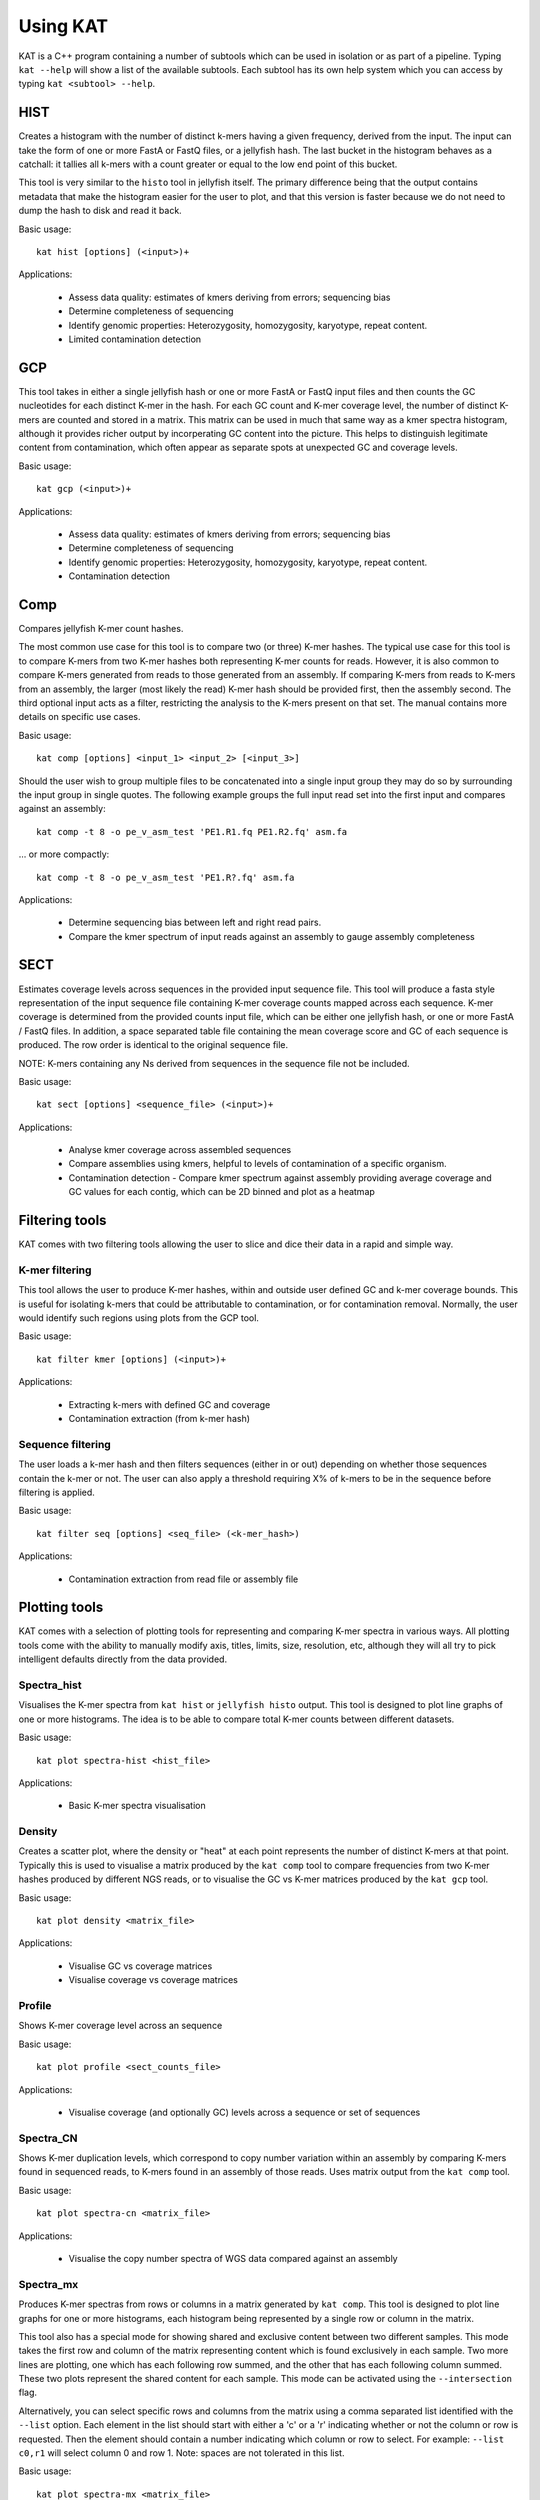 .. _using:

Using KAT
================

KAT is a C++ program containing a number of subtools which can be used in
isolation or as part of a pipeline.  Typing ``kat --help`` will show a
list of the available subtools.  Each subtool has its own help system which you 
can access by typing ``kat <subtool> --help``.  


HIST
----

Creates a histogram with the number of distinct k-mers having a given frequency, 
derived from the input. The input can take the form of one or more FastA or FastQ 
files, or a jellyfish hash.  The last bucket in the histogram behaves as a catchall: 
it tallies all k-mers with a count greater or equal to the low end point of this bucket. 

This tool is very similar to the ``histo`` tool in jellyfish itself.  The primary 
difference being that the output contains metadata that make the histogram easier 
for the user to plot, and that this version is faster because we do not need to 
dump the hash to disk and read it back.

Basic usage:: 

    kat hist [options] (<input>)+


Applications:

 * Assess data quality: estimates of kmers deriving from errors; sequencing bias
 * Determine completeness of sequencing
 * Identify genomic properties: Heterozygosity, homozygosity, karyotype, repeat content.
 * Limited contamination detection



GCP
---

This tool takes in either a single jellyfish hash or one or more FastA or FastQ 
input files and then counts the GC nucleotides for each distinct K-mer in the hash.  
For each GC count and K-mer coverage level, the number of distinct K-mers are counted 
and stored in a matrix.  This matrix can be used in much that same way as a kmer
spectra histogram, although it provides richer output by incorperating GC content
into the picture.  This helps to distinguish legitimate content from contamination, 
which often appear as separate spots at unexpected GC and coverage levels.

Basic usage::

    kat gcp (<input>)+

Applications:

 * Assess data quality: estimates of kmers deriving from errors; sequencing bias
 * Determine completeness of sequencing
 * Identify genomic properties: Heterozygosity, homozygosity, karyotype, repeat content.
 * Contamination detection


Comp
----

Compares jellyfish K-mer count hashes.

The most common use case for this tool is to compare two (or three) K-mer hashes.  
The typical use case for this tool is to compare K-mers from two K-mer hashes 
both representing K-mer counts for reads.  However, it is also common to compare 
K-mers generated from reads to those generated from an assembly. If comparing 
K-mers from reads to K-mers from an assembly, the larger (most likely the read) 
K-mer hash should be provided first, then the assembly second. The third 
optional input acts as a filter, restricting the analysis to the K-mers present 
on that set.  The manual contains more details on specific use cases.

Basic usage::

    kat comp [options] <input_1> <input_2> [<input_3>]

Should the user wish to group multiple files to be concatenated into a single input 
group they may do so by surrounding the input group in single quotes.  The following
example groups the full input read set into the first input and compares against
an assembly::

    kat comp -t 8 -o pe_v_asm_test 'PE1.R1.fq PE1.R2.fq' asm.fa

... or more compactly::

    kat comp -t 8 -o pe_v_asm_test 'PE1.R?.fq' asm.fa


Applications:

 * Determine sequencing bias between left and right read pairs.
 * Compare the kmer spectrum of input reads against an assembly to gauge assembly completeness



SECT
----

Estimates coverage levels across sequences in the provided input sequence file.
This tool will produce a fasta style representation of the input sequence file 
containing K-mer coverage counts mapped across each sequence.  K-mer coverage is 
determined from the provided counts input file, which can be either one jellyfish 
hash, or one or more FastA / FastQ files.  In addition, a space separated table 
file containing the mean coverage score and GC of each sequence is produced.  The 
row order is identical to the original sequence file.

NOTE: K-mers containing any Ns derived from sequences in the sequence file not be 
included.

Basic usage::

    kat sect [options] <sequence_file> (<input>)+


Applications:

 * Analyse kmer coverage across assembled sequences
 * Compare assemblies using kmers, helpful to levels of contamination of a specific organism.
 * Contamination detection - Compare kmer spectrum against assembly providing average coverage and GC values for each contig, which can be 2D binned and plot as a heatmap


Filtering tools
---------------

KAT comes with two filtering tools allowing the user to slice and dice their data
in a rapid and simple way.


K-mer filtering
~~~~~~~~~~~~~~~

This tool allows the user to produce K-mer hashes, within and outside user defined 
GC and k-mer coverage bounds. This is useful for isolating k-mers that could be 
attributable to contamination, or for contamination removal.  Normally, the user 
would identify such regions using plots from the GCP tool.

Basic usage::

    kat filter kmer [options] (<input>)+

Applications:

 * Extracting k-mers with defined GC and coverage
 * Contamination extraction (from k-mer hash)


Sequence filtering
~~~~~~~~~~~~~~~~~~

The user loads a k-mer hash and then filters sequences (either in or out) depending 
on whether those sequences contain the k-mer or not.  The user can also apply a 
threshold requiring X% of k-mers to be in the sequence before filtering is applied.

Basic usage::

    kat filter seq [options] <seq_file> (<k-mer_hash>)

Applications:

 * Contamination extraction from read file or assembly file


Plotting tools
--------------

KAT comes with a selection of plotting tools for representing and comparing
K-mer spectra in various ways.  All plotting tools come with the ability to manually
modify axis, titles, limits, size, resolution, etc, although they will all try to pick 
intelligent defaults directly from the data provided.  


Spectra_hist
~~~~~~~~~~~~

Visualises the K-mer spectra from ``kat hist`` or ``jellyfish histo`` output.  
This tool is designed to plot line graphs of one or more histograms.  The idea is 
to be able to compare total K-mer counts between different datasets.

Basic usage::

    kat plot spectra-hist <hist_file>

Applications:

 * Basic K-mer spectra visualisation

.. image:: images/ccoli_hist.png
    :scale: 33%

Density
~~~~~~~

Creates a scatter plot, where the density or "heat" at each point represents the 
number of distinct K-mers at that point.  Typically this is used to visualise a 
matrix produced by the ``kat comp`` tool to compare frequencies from two K-mer 
hashes produced by different NGS reads, or to visualise the GC vs K-mer matrices 
produced by the ``kat gcp`` tool.

Basic usage::

    kat plot density <matrix_file>


Applications:

 * Visualise GC vs coverage matrices
 * Visualise coverage vs coverage matrices


.. image:: images/ccoli_gcp.png
    :scale: 25%
.. image:: images/ccoli_comp.png
    :scale: 25%


Profile
~~~~~~~

Shows K-mer coverage level across an sequence

Basic usage::

    kat plot profile <sect_counts_file>

Applications:

 * Visualise coverage (and optionally GC) levels across a sequence or set of sequences

.. image:: images/profile.png
    :scale: 66%


Spectra_CN
~~~~~~~~~~

Shows K-mer duplication levels, which correspond to copy number variation within 
an assembly by comparing K-mers found in sequenced reads, to K-mers found in an 
assembly of those reads. Uses matrix output from the ``kat comp`` tool.

Basic usage::

    kat plot spectra-cn <matrix_file>

Applications:

 * Visualise the copy number spectra of WGS data compared against an assembly

.. image:: images/heterozygous_real.png
    :scale: 33%



Spectra_mx
~~~~~~~~~~

Produces K-mer spectras from rows or columns in a matrix generated by ``kat comp``.  
This tool is designed to plot line graphs for one or more histograms, each histogram 
being represented by a single row or column in the matrix.

This tool also has a special mode for showing shared and exclusive content between 
two different samples. This mode takes the first row and column of the matrix representing 
content which is found exclusively in each sample.  Two more lines are plotting, 
one which has each following row summed, and the other that has each following column 
summed.  These two plots represent the shared content for each sample.  This mode 
can be activated using the ``--intersection`` flag.

Alternatively, you can select specific rows and columns from the matrix using a 
comma separated list identified with the ``--list`` option.  Each element in the 
list should start with either a 'c' or a 'r' indicating whether or not the column 
or row is requested.  Then the element should contain a number indicating which 
column or row to select.  For example: ``--list c0,r1`` will select column 0 and 
row 1. Note: spaces are not tolerated in this list.

Basic usage::

    kat plot spectra-mx <matrix_file>


Applications:

 * Visualising shared and exclusive content between two datasets
 * RNAseq to WGS comparison
 * Visualising k-mer spectra of arbitrary columns and rows from a matrix

.. image:: images/pe_v_pe_1_shared.png
    :scale: 33%

